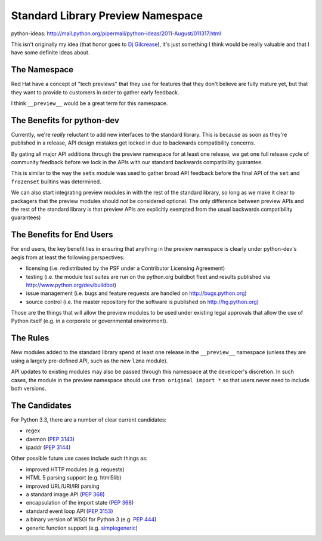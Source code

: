 Standard Library Preview Namespace
==================================

python-ideas: http://mail.python.org/pipermail/python-ideas/2011-August/011317.html

This isn't originally my idea (that honor goes to `Dj Gilcrease`_), it's just
something I think would be really valuable and that I have some definite ideas
about.


The Namespace
-------------

Red Hat have a concept of "tech previews" that they use for features that they
don't believe are fully mature yet, but that they want to provide to customers
in order to gather early feedback.

I think ``__preview__`` would be a great term for this namespace.


The Benefits for python-dev
---------------------------

Currently, we're *really* reluctant to add new interfaces to the standard
library. This is because as soon as they're published in a release, API
design mistakes get locked in due to backwards compatibility concerns.

By gating all major API additions through the preview namespace for at least
one release, we get one full release cycle of community feedback before we
lock in the APIs with our standard backwards compatibility guarantee.

This is similar to the way the ``sets`` module was used to gather broad
API feedback before the final API of the ``set`` and ``frozenset`` builtins
was determined.

We can also start integrating preview modules in with the rest of the
standard library, so long as we make it clear to packagers that the preview
modules should *not* be considered optional. The only difference between
preview APIs and the rest of the standard library is that preview APIs are
explicitly exempted from the usual backwards compatibility guarantees)


The Benefits for End Users
--------------------------

For end users, the key benefit lies in ensuring that anything in the preview
namespace is clearly under python-dev's aegis from at least the following
perspectives:

* licensing (i.e. redistributed by the PSF under a Contributor Licensing
  Agreement)
* testing (i.e. the module test suites are run on the python.org buildbot
  fleet and results published via http://www.python.org/dev/buildbot)
* issue management (i.e. bugs and feature requests are handled on
  http://bugs.python.org)
* source control (i.e. the master repository for the software is published
  on http://hg.python.org)

Those are the things that will allow the preview modules to be used under
existing legal approvals that allow the use of Python itself (e.g. in a
corporate or governmental environment).


The Rules
---------

New modules added to the standard library spend at least one release in the
``__preview__`` namespace (unless they are using a largely pre-defined API,
such as the new ``lzma`` module).

API updates to existing modules may also be passed through this namespace at
the developer's discretion. In such cases, the module in the preview
namespace should use ``from original import *`` so that users never need to
include both versions.


The Candidates
--------------

For Python 3.3, there are a number of clear current candidates:

* regex
* daemon (`PEP 3143`_)
* ipaddr (`PEP 3144`_)

Other possible future use cases include such things as:

* improved HTTP modules (e.g. requests)
* HTML 5 parsing support (e.g. html5lib)
* improved URL/URI/IRI parsing
* a standard image API (`PEP 368`_)
* encapsulation of the import state (`PEP 368`_)
* standard event loop API (`PEP 3153`_)
* a binary version of WSGI for Python 3 (e.g. `PEP 444`_)
* generic function support (e.g. `simplegeneric`_)

.. _Dj Gilcrease: http://mail.python.org/pipermail/python-ideas/2011-August/011278.html
.. _PEP 3143: http://www.python.org/dev/peps/pep-3143/
.. _PEP 3144: http://www.python.org/dev/peps/pep-3144/
.. _PEP 368: http://www.python.org/dev/peps/pep-368/
.. _PEP 406: http://www.python.org/dev/peps/pep-406/
.. _PEP 3153: http://www.python.org/dev/peps/pep-3153/
.. _PEP 444: http://www.python.org/dev/peps/pep-444/
.. _simplegeneric: http://bugs.python.org/issue5135